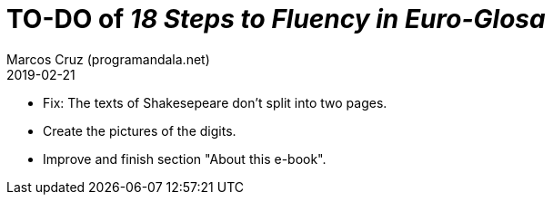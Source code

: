 = TO-DO of _18 Steps to Fluency in Euro-Glosa_
:author: Marcos Cruz (programandala.net)
:revdate: 2019-02-21

- Fix: The texts of Shakesepeare don't split into two pages.
- Create the pictures of the digits.
- Improve and finish section "About this e-book".

